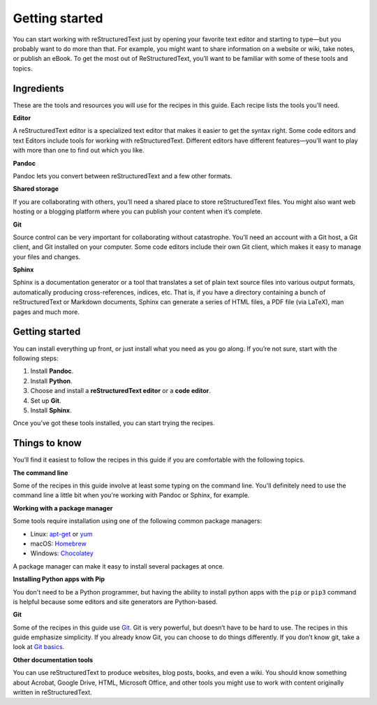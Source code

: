 Getting started
===============

You can start working with reStructuredText just by opening your favorite text
editor and starting to type—but you probably want to do more than that.
For example, you might want to share information on a website or wiki,
take notes, or publish an eBook. To get the most out of ReStructuredText, you’ll
want to be familiar with some of these tools and topics.

Ingredients
-----------

These are the tools and resources you will use for the recipes in this
guide. Each recipe lists the tools you’ll need.

**Editor**

A reStructuredText editor is a specialized text editor that makes it easier to get
the syntax right. Some code editors and text Editors include tools for working
with reStructuredText.  Different editors have different features—you’ll want to play
with more than one to find out which you like.

**Pandoc**

Pandoc lets you convert between reStructuredText and a few other formats.

**Shared storage**

If you are collaborating with others, you’ll need a shared place to
store reStructuredText files. You might also want web hosting or a blogging
platform where you can publish your content when it’s complete.

**Git**

Source control can be very important for collaborating without
catastrophe. You’ll need an account with a Git host, a Git client, and
Git installed on your computer. Some code editors include their own Git client,
which makes it easy to manage your files and changes.

**Sphinx**

Sphinx is a documentation generator or a tool that translates a set of plain text
source files into various output formats, automatically producing cross-references,
indices, etc. That is, if you have a directory containing a bunch of reStructuredText
or Markdown documents, Sphinx can generate a series of HTML files, a PDF file
(via LaTeX), man pages and much more.

Getting started
---------------

You can install everything up front, or just install what you need as
you go along. If you’re not sure, start with the following steps:

#. Install **Pandoc**.
#. Install **Python**.
#. Choose and install a **reStructuredText editor** or a **code editor**.
#. Set up **Git**.
#. Install **Sphinx**.

Once you’ve got these tools installed, you can start trying the recipes.

Things to know
--------------

You’ll find it easiest to follow the recipes in this guide if you are
comfortable with the following topics.

**The command line**

Some of the recipes in this guide involve at least some typing on the command
line. You'll definitely need to use the command line a little bit when you're
working with Pandoc or Sphinx, for example.

**Working with a package manager**

Some tools require installation using one of the following common
package managers:

-  Linux: `apt-get <https://help.ubuntu.com/community/AptGet/Howto>`__
   or `yum <http://yum.baseurl.org/>`__
-  macOS: `Homebrew <https://brew.sh/>`__
-  Windows: `Chocolatey <https://chocolatey.org/>`__

A package manager can make it easy to install several packages at once.

**Installing Python apps with Pip**

You don't need to be a Python programmer, but having the ability to install python
apps with the ``pip`` or ``pip3`` command is helpful because some editors and site generators are Python-based.

**Git**

Some of the recipes in this guide use `Git <https://git-scm.com/>`__.
Git is very powerful, but doesn’t have to be hard to use. The recipes
in this guide emphasize simplicity. If you already know Git, you can
choose to do things differently. If you don’t know git, take a look at
`Git basics <../getting-started-git-basics>`__.

**Other documentation tools**

You can use reStructuredText to produce websites, blog posts, books, and even
a wiki. You should know something about Acrobat, Google Drive, HTML, Microsoft
Office, and other tools you might use to work with content originally written in
reStructuredText.
